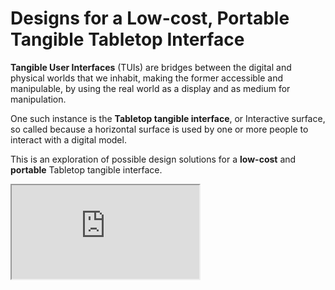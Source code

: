#+OPTIONS: html-link-use-abs-url:nil html-postamble:nil toc:nil
#+OPTIONS: html-preamble:nil html-scripts:t html-style:t
#+OPTIONS: html5-fancy:nil tex:t toc:t
#+HTML_DOCTYPE: xhtml-strict
#+HTML_CONTAINER: div
#+DESCRIPTION:
#+KEYWORDS:
#+HTML_LINK_HOME:
#+HTML_LINK_UP:
#+HTML_MATHJAX:
#+HTML_HEAD: <link rel="stylesheet" type="text/css" href="css/normalize.css"/><link rel="stylesheet" type="text/css" href="css/org.css"/><link rel="stylesheet" type="text/css" href="css/projects.css"/><link rel="stylesheet" type="text/css" href="css/toc.css"/>
#+HTML_HEAD_EXTRA:
#+SUBTITLE:e
#+CREATOR: <a href="http://www.gnu.org/software/emacs/">Emacs</a> 24.5.1 (<a href="http://orgmode.org">Org</a> mode 8.3beta)
#+LATEX_HEADER:
#+LINK_UP: index.html

* Designs for a Low-cost, Portable Tangible Tabletop Interface
:PROPERTIES:
:ID:       201b38ce-1fec-4a8a-b614-4ec8e4669b14
:END:

#+BEGIN_HEADER
*Tangible User Interfaces* (TUIs) are bridges between the digital and physical worlds that we inhabit, making the former accessible and manipulable, by using the real world as a display and as medium for manipulation. 

One such instance is the *Tabletop tangible interface*, or Interactive surface, so called because a horizontal surface is used by one or more people to interact with a digital model. 

This is an exploration of possible design solutions for a *low-cost* and *portable* Tabletop tangible interface.

#+BEGIN_HTML
<iframe src="https://docs.google.com/spreadsheets/d/1NV_0nuIxJrEy3drU28ixFjvSHb5lAmYdi71dPFxUQis/pubhtml?widget=true&amp;headers=false"></iframe>
#+END_HTML

#+END_HEADER

